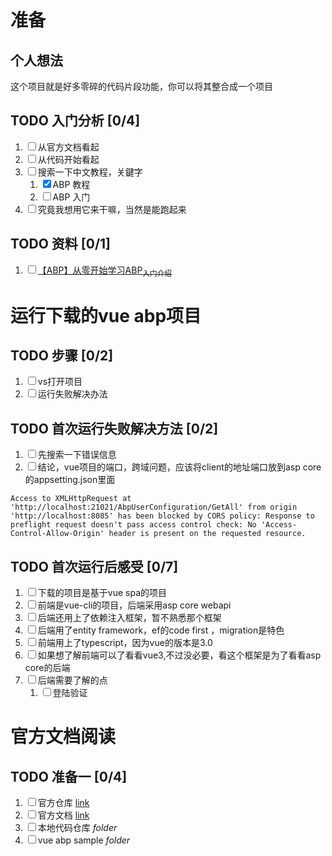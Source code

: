* 准备

** 个人想法
这个项目就是好多零碎的代码片段功能，你可以将其整合成一个项目

** TODO 入门分析 [0/4]
1. [ ] 从官方文档看起
2. [ ] 从代码开始看起
3. [-] 搜索一下中文教程，关鍵字
   1. [X] ABP 教程
   2. [ ] ABP 入门
4. [ ] 究竟我想用它来干嘛，当然是能跑起来

** TODO 资料 [0/1]
1. [ ] [[https://www.cnblogs.com/chrlee/p/11587413.html][【ABP】从零开始学习ABP_入门介绍]] 


* 运行下载的vue abp项目

** TODO 步骤 [0/2]
1. [ ] vs打开项目
2. [ ] 运行失败解决办法


** TODO 首次运行失败解决方法 [0/2]
1. [ ] 先搜索一下错误信息
2. [ ] 结论，vue项目的端口，跨域问题，应该将client的地址端口放到asp core的appsetting.json里面

#+BEGIN_SRC shell
Access to XMLHttpRequest at 'http://localhost:21021/AbpUserConfiguration/GetAll' from origin 'http://localhost:8085' has been blocked by CORS policy: Response to preflight request doesn't pass access control check: No 'Access-Control-Allow-Origin' header is present on the requested resource.
#+END_SRC


** TODO 首次运行后感受 [0/7]
1. [ ] 下载的项目是基于vue spa的项目
2. [ ] 前端是vue-cli的项目，后端采用asp core webapi
3. [ ] 后端还用上了依赖注入框架，暂不熟悉那个框架
4. [ ] 后端用了entity framework，ef的code first ，migration是特色
5. [ ] 前端用上了typescript，因为vue的版本是3.0
6. [ ] 如果想了解前端可以了看看vue3,不过没必要，看这个框架是为了看看asp core的后端
7. [ ] 后端需要了解的点
   1. [ ] 登陆验证

* 官方文档阅读

** TODO 准备一 [0/4]
1. [ ] 官方仓库 [[https://github.com/aspnetboilerplate/aspnetboilerplate][link]]
2. [ ] 官方文档 [[https://aspnetboilerplate.com/Pages/Documents][link]]
3. [ ] 本地代码仓库 [[file+emacs:c:/NewCode/202008/aspnetboilerplate/][folder]]
4. [ ] vue abp sample [[file+emacs:c:/NewCode/202008/5.7.0/][folder]]

